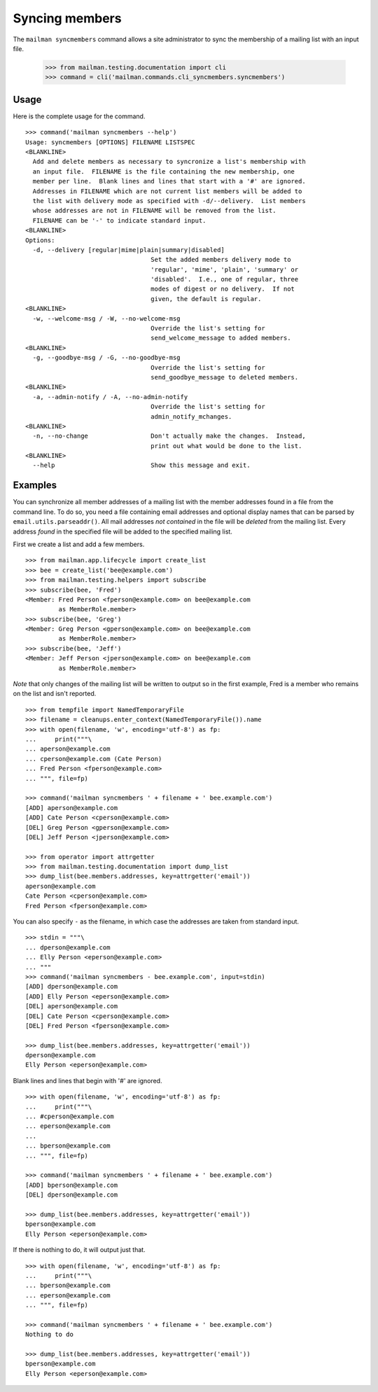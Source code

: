 ===============
Syncing members
===============

The ``mailman syncmembers`` command allows a site administrator to sync the
membership of a mailing list with an input file.

    >>> from mailman.testing.documentation import cli
    >>> command = cli('mailman.commands.cli_syncmembers.syncmembers')

Usage
-----

Here is the complete usage for the command.
::

    >>> command('mailman syncmembers --help')
    Usage: syncmembers [OPTIONS] FILENAME LISTSPEC
    <BLANKLINE>
      Add and delete members as necessary to syncronize a list's membership with
      an input file.  FILENAME is the file containing the new membership, one
      member per line.  Blank lines and lines that start with a '#' are ignored.
      Addresses in FILENAME which are not current list members will be added to
      the list with delivery mode as specified with -d/--delivery.  List members
      whose addresses are not in FILENAME will be removed from the list.
      FILENAME can be '-' to indicate standard input.
    <BLANKLINE>
    Options:
      -d, --delivery [regular|mime|plain|summary|disabled]
                                      Set the added members delivery mode to
                                      'regular', 'mime', 'plain', 'summary' or
                                      'disabled'.  I.e., one of regular, three
                                      modes of digest or no delivery.  If not
                                      given, the default is regular.
    <BLANKLINE>
      -w, --welcome-msg / -W, --no-welcome-msg
                                      Override the list's setting for
                                      send_welcome_message to added members.
    <BLANKLINE>
      -g, --goodbye-msg / -G, --no-goodbye-msg
                                      Override the list's setting for
                                      send_goodbye_message to deleted members.
    <BLANKLINE>
      -a, --admin-notify / -A, --no-admin-notify
                                      Override the list's setting for
                                      admin_notify_mchanges.
    <BLANKLINE>
      -n, --no-change                 Don't actually make the changes.  Instead,
                                      print out what would be done to the list.
    <BLANKLINE>
      --help                          Show this message and exit.

Examples
--------

You can synchronize all member addresses of a mailing list with the
member addresses found in a file from the command line.  To do so, you
need a file containing email addresses and optional display names that can be
parsed by ``email.utils.parseaddr()``.  All mail addresses *not contained* in
the file will be *deleted* from the mailing list. Every address *found* in the
specified file will be added to the specified mailing list.

First we create a list and add a few members.
::

    >>> from mailman.app.lifecycle import create_list   
    >>> bee = create_list('bee@example.com')
    >>> from mailman.testing.helpers import subscribe
    >>> subscribe(bee, 'Fred')
    <Member: Fred Person <fperson@example.com> on bee@example.com
             as MemberRole.member>
    >>> subscribe(bee, 'Greg')
    <Member: Greg Person <gperson@example.com> on bee@example.com
             as MemberRole.member>
    >>> subscribe(bee, 'Jeff')
    <Member: Jeff Person <jperson@example.com> on bee@example.com
             as MemberRole.member>

*Note* that only changes of the mailing list will be written to output so in
the first example, Fred is a member who remains on the list and isn't reported.
::

    >>> from tempfile import NamedTemporaryFile
    >>> filename = cleanups.enter_context(NamedTemporaryFile()).name
    >>> with open(filename, 'w', encoding='utf-8') as fp:
    ...     print("""\
    ... aperson@example.com
    ... cperson@example.com (Cate Person)
    ... Fred Person <fperson@example.com>
    ... """, file=fp)

    >>> command('mailman syncmembers ' + filename + ' bee.example.com')
    [ADD] aperson@example.com
    [ADD] Cate Person <cperson@example.com>
    [DEL] Greg Person <gperson@example.com>
    [DEL] Jeff Person <jperson@example.com>

    >>> from operator import attrgetter
    >>> from mailman.testing.documentation import dump_list        
    >>> dump_list(bee.members.addresses, key=attrgetter('email'))
    aperson@example.com
    Cate Person <cperson@example.com>
    Fred Person <fperson@example.com>

You can also specify ``-`` as the filename, in which case the addresses are
taken from standard input.
::

    >>> stdin = """\
    ... dperson@example.com
    ... Elly Person <eperson@example.com>
    ... """
    >>> command('mailman syncmembers - bee.example.com', input=stdin)
    [ADD] dperson@example.com
    [ADD] Elly Person <eperson@example.com>
    [DEL] aperson@example.com
    [DEL] Cate Person <cperson@example.com>
    [DEL] Fred Person <fperson@example.com>

    >>> dump_list(bee.members.addresses, key=attrgetter('email'))
    dperson@example.com
    Elly Person <eperson@example.com>

Blank lines and lines that begin with '#' are ignored.
::

    >>> with open(filename, 'w', encoding='utf-8') as fp:
    ...     print("""\
    ... #cperson@example.com
    ... eperson@example.com
    ...
    ... bperson@example.com
    ... """, file=fp)

    >>> command('mailman syncmembers ' + filename + ' bee.example.com')
    [ADD] bperson@example.com
    [DEL] dperson@example.com

    >>> dump_list(bee.members.addresses, key=attrgetter('email'))
    bperson@example.com
    Elly Person <eperson@example.com>

If there is nothing to do, it will output just that.
::

    >>> with open(filename, 'w', encoding='utf-8') as fp:
    ...     print("""\
    ... bperson@example.com
    ... eperson@example.com
    ... """, file=fp)

    >>> command('mailman syncmembers ' + filename + ' bee.example.com')
    Nothing to do

    >>> dump_list(bee.members.addresses, key=attrgetter('email'))
    bperson@example.com
    Elly Person <eperson@example.com>

